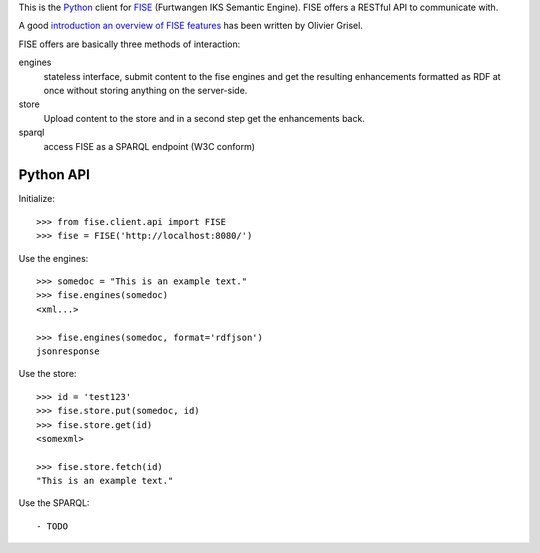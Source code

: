 This is the `Python <http://www.python.org/>`_ client for 
`FISE <http://wiki.iks-project.eu/index.php/FISE>`_  (Furtwangen IKS Semantic 
Engine). FISE offers a RESTful API to communicate with.

A good `introduction an overview of FISE features <http://blogs.nuxeo.com/dev/2010/08/introducing-fise-the-restful-semantic-engine.html>`_ 
has been written by Olivier Grisel. 

FISE offers are basically three methods of interaction:

engines
    stateless interface, submit content to the fise engines and get the 
    resulting enhancements formatted as RDF at once without storing anything on 
    the server-side.

store
    Upload content to the store and in a second step get the enhancements back.
    
sparql
    access FISE as a SPARQL endpoint (W3C conform)
    
Python API
==========

Initialize::

    >>> from fise.client.api import FISE
    >>> fise = FISE('http://localhost:8080/')

Use the engines::    
    
    >>> somedoc = "This is an example text."
    >>> fise.engines(somedoc)
    <xml...>
    
    >>> fise.engines(somedoc, format='rdfjson')
    jsonresponse

Use the store::
    
    >>> id = 'test123'
    >>> fise.store.put(somedoc, id)
    >>> fise.store.get(id)
    <somexml>
    
    >>> fise.store.fetch(id)
    "This is an example text."

Use the SPARQL::
    
- TODO

